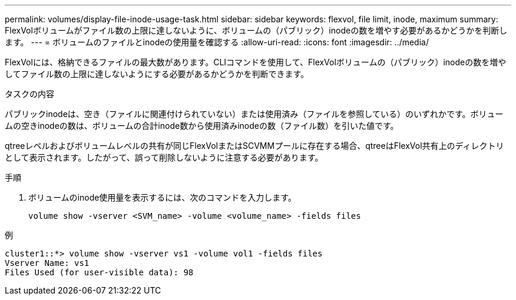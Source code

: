 ---
permalink: volumes/display-file-inode-usage-task.html 
sidebar: sidebar 
keywords: flexvol, file limit, inode, maximum 
summary: FlexVolボリュームがファイル数の上限に達しないように、ボリュームの（パブリック）inodeの数を増やす必要があるかどうかを判断します。 
---
= ボリュームのファイルとinodeの使用量を確認する
:allow-uri-read: 
:icons: font
:imagesdir: ../media/


[role="lead"]
FlexVolには、格納できるファイルの最大数があります。CLIコマンドを使用して、FlexVolボリュームの（パブリック）inodeの数を増やしてファイル数の上限に達しないようにする必要があるかどうかを判断できます。

.タスクの内容
パブリックinodeは、空き（ファイルに関連付けられていない）または使用済み（ファイルを参照している）のいずれかです。ボリュームの空きinodeの数は、ボリュームの合計inode数から使用済みinodeの数（ファイル数）を引いた値です。

qtreeレベルおよびボリュームレベルの共有が同じFlexVolまたはSCVMMプールに存在する場合、qtreeはFlexVol共有上のディレクトリとして表示されます。したがって、誤って削除しないように注意する必要があります。

.手順
. ボリュームのinode使用量を表示するには、次のコマンドを入力します。
+
[source, cli]
----
volume show -vserver <SVM_name> -volume <volume_name> -fields files
----


.例
[listing]
----
cluster1::*> volume show -vserver vs1 -volume vol1 -fields files
Vserver Name: vs1
Files Used (for user-visible data): 98
----